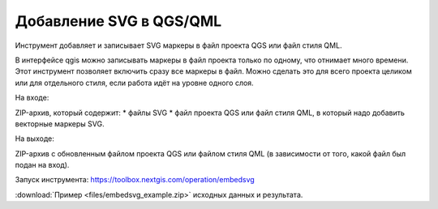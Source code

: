 Добавление SVG в QGS/QML
==========================
Инструмент добавляет и записывает SVG маркеры в файл проекта QGS или файл стиля QML.

В интерфейсе qgis можно записывать маркеры в файл проекта только по одному, что отнимает много времени. Этот инструмент позволяет включить сразу все маркеры в файл. Можно сделать это для всего проекта целиком или для отдельного стиля, если работа идёт на уровне одного слоя.

На входе:

ZIP-архив, который содержит:
* файлы SVG 
* файл проекта QGS или файл стиля QML, в который надо добавить векторные маркеры SVG.

На выходе:

ZIP-архив с обновленным файлом проекта QGS или файлом стиля QML (в зависимости от того, какой файл был подан на вход).

Запуск инструмента: https://toolbox.nextgis.com/operation/embedsvg

:download:`Пример <files/embedsvg_example.zip>` исходных данных и результата.
